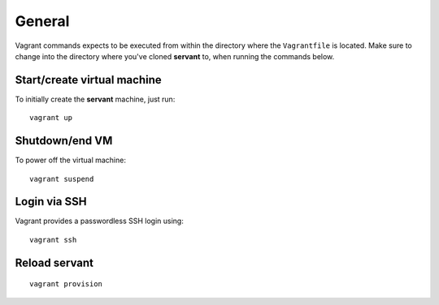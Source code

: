 .. _general:

General
=======

Vagrant commands expects to be executed from within the directory where the ``Vagrantfile`` is located. Make sure to change into the directory where you've cloned **servant** to, when running the commands below.

Start/create virtual machine
~~~~~~~~~~~~~~~~~~~~~~~~~~~~

To initially create the **servant** machine, just run: ::

    vagrant up

Shutdown/end VM
~~~~~~~~~~~~~~~

To power off the virtual machine: ::

    vagrant suspend

Login via SSH
~~~~~~~~~~~~~

Vagrant provides a passwordless SSH login using: ::

    vagrant ssh

Reload **servant**
~~~~~~~~~~~~~~~~~~

::

    vagrant provision
